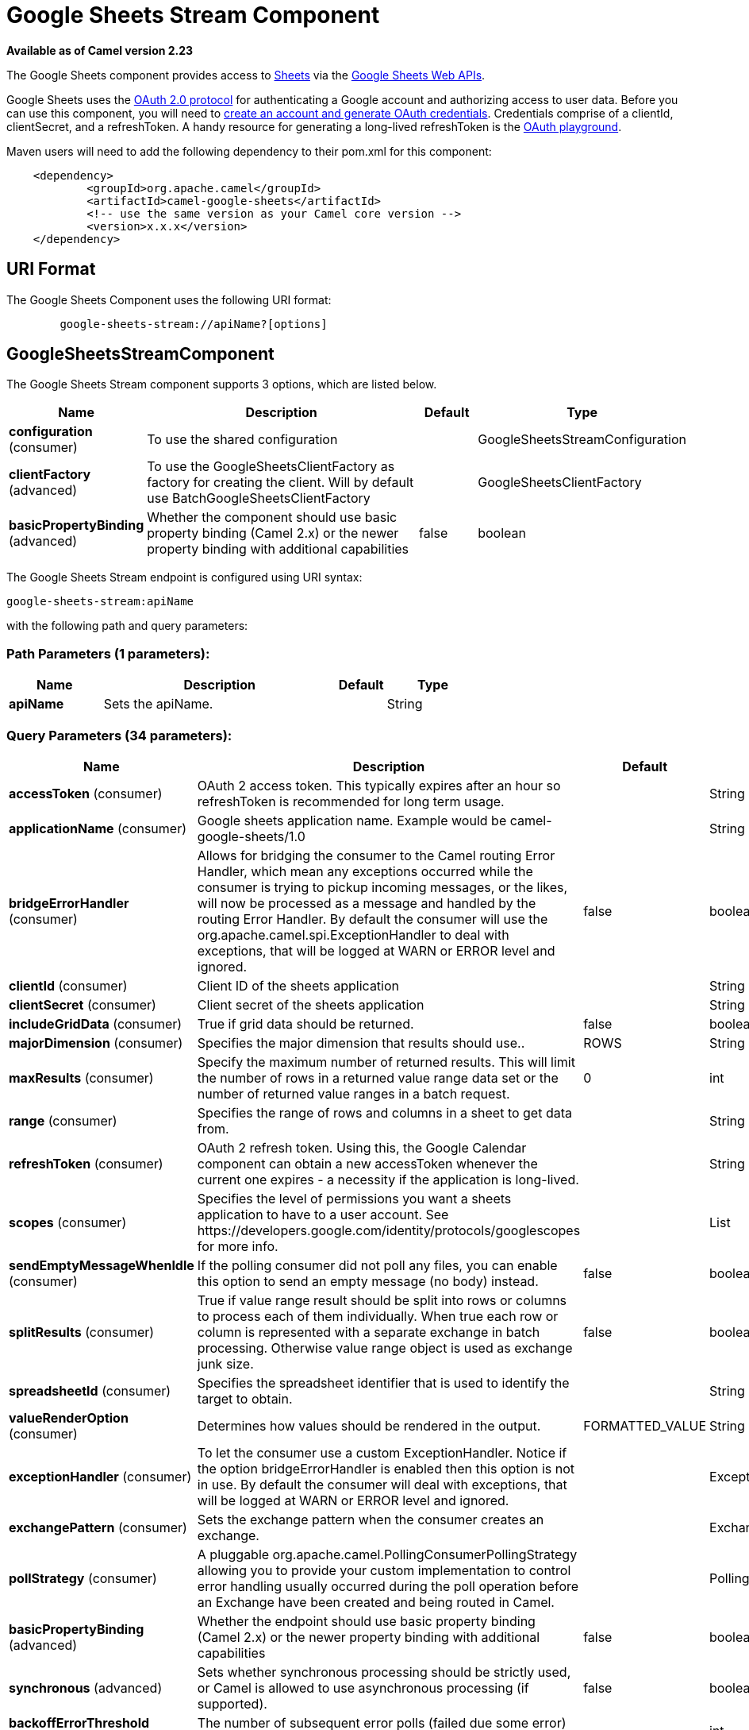 [[google-sheets-stream-component]]
= Google Sheets Stream Component
:page-source: components/camel-google-sheets/src/main/docs/google-sheets-stream-component.adoc

*Available as of Camel version 2.23*

The Google Sheets component provides access
to https://sheets.google.com/[Sheets] via
the https://developers.google.com/sheets/api/reference/rest/[Google Sheets
Web APIs].

Google Sheets uses
the https://developers.google.com/accounts/docs/OAuth2[OAuth 2.0
protocol] for authenticating a Google account and authorizing access to
user data. Before you can use this component, you will need
to https://developers.google.com/google-apps/sheets/auth[create an
account and generate OAuth credentials]. Credentials comprise of a
clientId, clientSecret, and a refreshToken. A handy resource for
generating a long-lived refreshToken is
the https://developers.google.com/oauthplayground[OAuth playground].

Maven users will need to add the following dependency to their pom.xml
for this component:

------------------------------------------------------
    <dependency>
            <groupId>org.apache.camel</groupId>
            <artifactId>camel-google-sheets</artifactId>
            <!-- use the same version as your Camel core version -->
            <version>x.x.x</version>
    </dependency>

------------------------------------------------------

== URI Format

The Google Sheets Component uses the following URI format:

--------------------------------------------------------
        google-sheets-stream://apiName?[options]

--------------------------------------------------------

== GoogleSheetsStreamComponent


// component options: START
The Google Sheets Stream component supports 3 options, which are listed below.



[width="100%",cols="2,5,^1,2",options="header"]
|===
| Name | Description | Default | Type
| *configuration* (consumer) | To use the shared configuration |  | GoogleSheetsStreamConfiguration
| *clientFactory* (advanced) | To use the GoogleSheetsClientFactory as factory for creating the client. Will by default use BatchGoogleSheetsClientFactory |  | GoogleSheetsClientFactory
| *basicPropertyBinding* (advanced) | Whether the component should use basic property binding (Camel 2.x) or the newer property binding with additional capabilities | false | boolean
|===
// component options: END




// endpoint options: START
The Google Sheets Stream endpoint is configured using URI syntax:

----
google-sheets-stream:apiName
----

with the following path and query parameters:

=== Path Parameters (1 parameters):


[width="100%",cols="2,5,^1,2",options="header"]
|===
| Name | Description | Default | Type
| *apiName* | Sets the apiName. |  | String
|===


=== Query Parameters (34 parameters):


[width="100%",cols="2,5,^1,2",options="header"]
|===
| Name | Description | Default | Type
| *accessToken* (consumer) | OAuth 2 access token. This typically expires after an hour so refreshToken is recommended for long term usage. |  | String
| *applicationName* (consumer) | Google sheets application name. Example would be camel-google-sheets/1.0 |  | String
| *bridgeErrorHandler* (consumer) | Allows for bridging the consumer to the Camel routing Error Handler, which mean any exceptions occurred while the consumer is trying to pickup incoming messages, or the likes, will now be processed as a message and handled by the routing Error Handler. By default the consumer will use the org.apache.camel.spi.ExceptionHandler to deal with exceptions, that will be logged at WARN or ERROR level and ignored. | false | boolean
| *clientId* (consumer) | Client ID of the sheets application |  | String
| *clientSecret* (consumer) | Client secret of the sheets application |  | String
| *includeGridData* (consumer) | True if grid data should be returned. | false | boolean
| *majorDimension* (consumer) | Specifies the major dimension that results should use.. | ROWS | String
| *maxResults* (consumer) | Specify the maximum number of returned results. This will limit the number of rows in a returned value range data set or the number of returned value ranges in a batch request. | 0 | int
| *range* (consumer) | Specifies the range of rows and columns in a sheet to get data from. |  | String
| *refreshToken* (consumer) | OAuth 2 refresh token. Using this, the Google Calendar component can obtain a new accessToken whenever the current one expires - a necessity if the application is long-lived. |  | String
| *scopes* (consumer) | Specifies the level of permissions you want a sheets application to have to a user account. See \https://developers.google.com/identity/protocols/googlescopes for more info. |  | List
| *sendEmptyMessageWhenIdle* (consumer) | If the polling consumer did not poll any files, you can enable this option to send an empty message (no body) instead. | false | boolean
| *splitResults* (consumer) | True if value range result should be split into rows or columns to process each of them individually. When true each row or column is represented with a separate exchange in batch processing. Otherwise value range object is used as exchange junk size. | false | boolean
| *spreadsheetId* (consumer) | Specifies the spreadsheet identifier that is used to identify the target to obtain. |  | String
| *valueRenderOption* (consumer) | Determines how values should be rendered in the output. | FORMATTED_VALUE | String
| *exceptionHandler* (consumer) | To let the consumer use a custom ExceptionHandler. Notice if the option bridgeErrorHandler is enabled then this option is not in use. By default the consumer will deal with exceptions, that will be logged at WARN or ERROR level and ignored. |  | ExceptionHandler
| *exchangePattern* (consumer) | Sets the exchange pattern when the consumer creates an exchange. |  | ExchangePattern
| *pollStrategy* (consumer) | A pluggable org.apache.camel.PollingConsumerPollingStrategy allowing you to provide your custom implementation to control error handling usually occurred during the poll operation before an Exchange have been created and being routed in Camel. |  | PollingConsumerPollStrategy
| *basicPropertyBinding* (advanced) | Whether the endpoint should use basic property binding (Camel 2.x) or the newer property binding with additional capabilities | false | boolean
| *synchronous* (advanced) | Sets whether synchronous processing should be strictly used, or Camel is allowed to use asynchronous processing (if supported). | false | boolean
| *backoffErrorThreshold* (scheduler) | The number of subsequent error polls (failed due some error) that should happen before the backoffMultipler should kick-in. |  | int
| *backoffIdleThreshold* (scheduler) | The number of subsequent idle polls that should happen before the backoffMultipler should kick-in. |  | int
| *backoffMultiplier* (scheduler) | To let the scheduled polling consumer backoff if there has been a number of subsequent idles/errors in a row. The multiplier is then the number of polls that will be skipped before the next actual attempt is happening again. When this option is in use then backoffIdleThreshold and/or backoffErrorThreshold must also be configured. |  | int
| *delay* (scheduler) | Milliseconds before the next poll. You can also specify time values using units, such as 60s (60 seconds), 5m30s (5 minutes and 30 seconds), and 1h (1 hour). | 500 | long
| *greedy* (scheduler) | If greedy is enabled, then the ScheduledPollConsumer will run immediately again, if the previous run polled 1 or more messages. | false | boolean
| *initialDelay* (scheduler) | Milliseconds before the first poll starts. You can also specify time values using units, such as 60s (60 seconds), 5m30s (5 minutes and 30 seconds), and 1h (1 hour). | 1000 | long
| *repeatCount* (scheduler) | Specifies a maximum limit of number of fires. So if you set it to 1, the scheduler will only fire once. If you set it to 5, it will only fire five times. A value of zero or negative means fire forever. | 0 | long
| *runLoggingLevel* (scheduler) | The consumer logs a start/complete log line when it polls. This option allows you to configure the logging level for that. | TRACE | LoggingLevel
| *scheduledExecutorService* (scheduler) | Allows for configuring a custom/shared thread pool to use for the consumer. By default each consumer has its own single threaded thread pool. |  | ScheduledExecutorService
| *scheduler* (scheduler) | To use a cron scheduler from either camel-spring or camel-quartz component | none | String
| *schedulerProperties* (scheduler) | To configure additional properties when using a custom scheduler or any of the Quartz, Spring based scheduler. |  | Map
| *startScheduler* (scheduler) | Whether the scheduler should be auto started. | true | boolean
| *timeUnit* (scheduler) | Time unit for initialDelay and delay options. | MILLISECONDS | TimeUnit
| *useFixedDelay* (scheduler) | Controls if fixed delay or fixed rate is used. See ScheduledExecutorService in JDK for details. | true | boolean
|===
// endpoint options: END
// spring-boot-auto-configure options: START
== Spring Boot Auto-Configuration

When using Spring Boot make sure to use the following Maven dependency to have support for auto configuration:

[source,xml]
----
<dependency>
  <groupId>org.apache.camel</groupId>
  <artifactId>camel-google-sheets-starter</artifactId>
  <version>x.x.x</version>
  <!-- use the same version as your Camel core version -->
</dependency>
----


The component supports 17 options, which are listed below.



[width="100%",cols="2,5,^1,2",options="header"]
|===
| Name | Description | Default | Type
| *camel.component.google-sheets-stream.basic-property-binding* | Whether the component should use basic property binding (Camel 2.x) or the newer property binding with additional capabilities | false | Boolean
| *camel.component.google-sheets-stream.client-factory* | To use the GoogleSheetsClientFactory as factory for creating the client. Will by default use BatchGoogleSheetsClientFactory. The option is a org.apache.camel.component.google.sheets.GoogleSheetsClientFactory type. |  | String
| *camel.component.google-sheets-stream.configuration.access-token* | OAuth 2 access token. This typically expires after an hour so refreshToken is recommended for long term usage. |  | String
| *camel.component.google-sheets-stream.configuration.api-name* | Sets the apiName. |  | String
| *camel.component.google-sheets-stream.configuration.application-name* | Google sheets application name. Example would be "camel-google-sheets/1.0" |  | String
| *camel.component.google-sheets-stream.configuration.client-id* | Client ID of the sheets application |  | String
| *camel.component.google-sheets-stream.configuration.client-secret* | Client secret of the sheets application |  | String
| *camel.component.google-sheets-stream.configuration.include-grid-data* | True if grid data should be returned. | false | Boolean
| *camel.component.google-sheets-stream.configuration.major-dimension* | Specifies the major dimension that results should use.. | ROWS | String
| *camel.component.google-sheets-stream.configuration.max-results* | Specify the maximum number of returned results. This will limit the number of rows in a returned value range data set or the number of returned value ranges in a batch request. | 0 | Integer
| *camel.component.google-sheets-stream.configuration.range* | Specifies the range of rows and columns in a sheet to get data from. |  | String
| *camel.component.google-sheets-stream.configuration.refresh-token* | OAuth 2 refresh token. Using this, the Google Calendar component can obtain a new accessToken whenever the current one expires - a necessity if the application is long-lived. |  | String
| *camel.component.google-sheets-stream.configuration.scopes* | Specifies the level of permissions you want a sheets application to have to a user account. See \https://developers.google.com/identity/protocols/googlescopes for more info. |  | List
| *camel.component.google-sheets-stream.configuration.split-results* | True if value range result should be split into rows or columns to process each of them individually. When true each row or column is represented with a separate exchange in batch processing. Otherwise value range object is used as exchange junk size. | false | Boolean
| *camel.component.google-sheets-stream.configuration.spreadsheet-id* | Specifies the spreadsheet identifier that is used to identify the target to obtain. |  | String
| *camel.component.google-sheets-stream.configuration.value-render-option* | Determines how values should be rendered in the output. | FORMATTED_VALUE | String
| *camel.component.google-sheets-stream.enabled* | Whether to enable auto configuration of the google-sheets-stream component. This is enabled by default. |  | Boolean
|===
// spring-boot-auto-configure options: END


== Consumer

The consumer will poll by default with maxResults equals to 5.

For example

[source,java]
---------------------------------------------------------
from("google-sheets-stream://data?range=A:B&delay=5000&maxResults=5").to("mock:result");
---------------------------------------------------------

This route will consume the next ten events starting from the date of polling.

   
